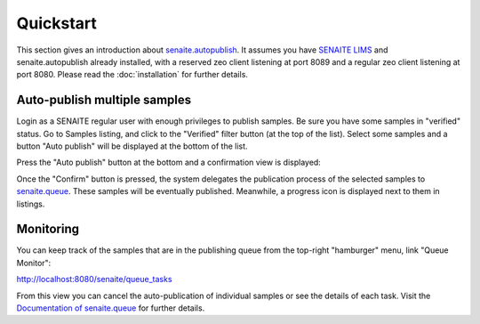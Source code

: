 Quickstart
==========

This section gives an introduction about `senaite.autopublish`_. It assumes you
have `SENAITE LIMS`_ and senaite.autopublish already installed, with a reserved
zeo client listening at port 8089 and a regular zeo client listening at port 8080.
Please read the :doc:`installation` for further details.

Auto-publish multiple samples
-----------------------------

Login as a SENAITE regular user with enough privileges to publish samples. Be
sure you have some samples in "verified" status. Go to Samples listing, and
click to the "Verified" filter button (at the top of the list). Select some
samples and a button "Auto publish" will be displayed at the bottom of the list.

Press the "Auto publish" button at the bottom and a confirmation view is displayed:

.. image:: static/queue_monitor.png
  :width: 1024
  :alt: Confirmation view

Once the "Confirm" button is pressed, the system delegates the publication
process of the selected samples to `senaite.queue`_. These samples will be
eventually published. Meanwhile, a progress icon is displayed next to them in
listings.

Monitoring
----------

You can keep track of the samples that are in the publishing queue from the
top-right "hamburger" menu, link "Queue Monitor":

http://localhost:8080/senaite/queue_tasks

From this view you can cancel the auto-publication of individual samples or
see the details of each task. Visit the `Documentation of senaite.queue`_ for
further details.


.. Links

.. _senaite.autopublish: https://pypi.python.org/pypi/senaite.autopublish
.. _senaite.queue: https://pypi.python.org/pypi/senaite.queue
.. _Documentation of senaite.queue: https://senaitequeue.readthedocs.io/en/latest/quickstart.html#queue-monitoring
.. _SENAITE LIMS: https://www.senaite.com
